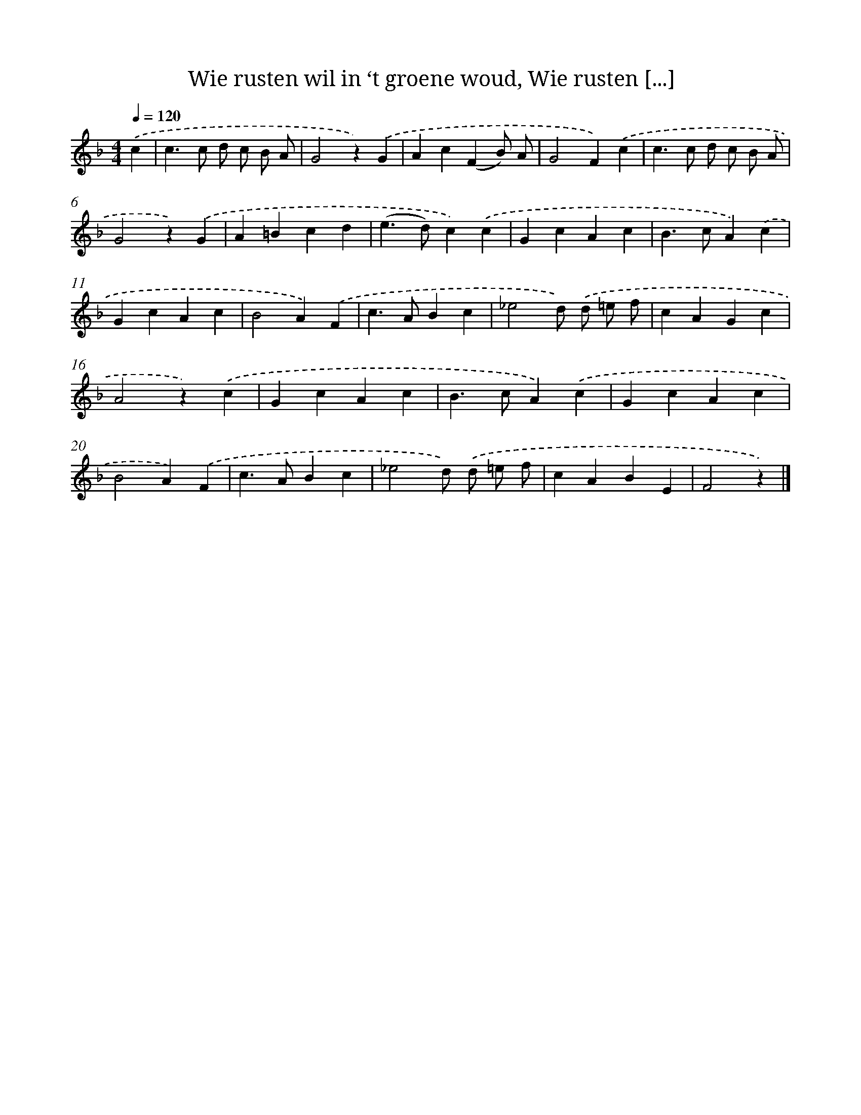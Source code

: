 X: 8908
T: Wie rusten wil in ‘t groene woud, Wie rusten [...]
%%abc-version 2.0
%%abcx-abcm2ps-target-version 5.9.1 (29 Sep 2008)
%%abc-creator hum2abc beta
%%abcx-conversion-date 2018/11/01 14:36:51
%%humdrum-veritas 1321286582
%%humdrum-veritas-data 1119194057
%%continueall 1
%%barnumbers 0
L: 1/4
M: 4/4
Q: 1/4=120
K: F clef=treble
.('c [I:setbarnb 1]|
c>c d/ c/ B/ A/ |
G2z).('G |
Ac(FB/) A/ |
G2F).('c |
c>c d/ c/ B/ A/ |
G2z).('G |
A=Bcd |
(e>d)c).('c |
GcAc |
B>cA).('c |
GcAc |
B2A).('F |
c>ABc |
_e2d/) .('d/ =e/ f/ |
cAGc |
A2z).('c |
GcAc |
B>cA).('c |
GcAc |
B2A).('F |
c>ABc |
_e2d/) .('d/ =e/ f/ |
cABE |
F2z) |]
